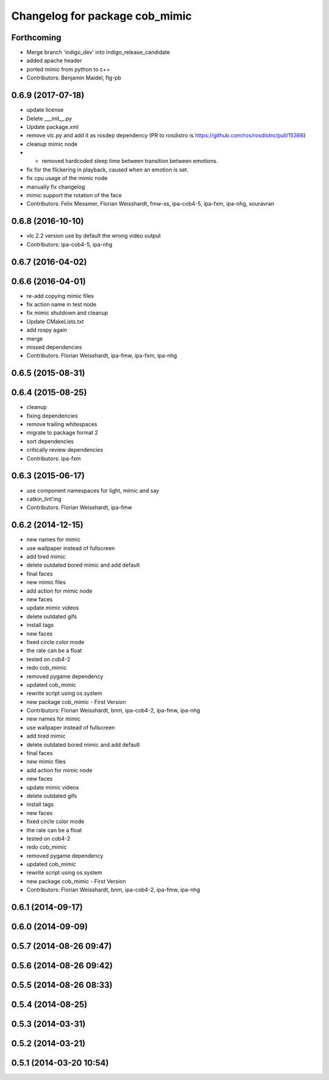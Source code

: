 ^^^^^^^^^^^^^^^^^^^^^^^^^^^^^^^
Changelog for package cob_mimic
^^^^^^^^^^^^^^^^^^^^^^^^^^^^^^^

Forthcoming
-----------
* Merge branch 'indigo_dev' into indigo_release_candidate
* added apache header
* ported mimic from python to c++
* Contributors: Benjamin Maidel, flg-pb

0.6.9 (2017-07-18)
------------------
* update license
* Delete ___init_\_.py
* Update package.xml
* remove vlc.py and add it as rosdep dependency (PR to rosdistro is https://github.com/ros/rosdistro/pull/15366)
* cleanup mimic node
* - removed hardcoded sleep time between transition between emotions.
* fix for the flickering in playback, caused when an emotion is set.
* fix cpu usage of the mimic node
* manually fix changelog
* mimic support the rotation of the face
* Contributors: Felix Messmer, Florian Weisshardt, fmw-ss, ipa-cob4-5, ipa-fxm, ipa-nhg, souravran

0.6.8 (2016-10-10)
------------------
* vlc 2.2 version use by default the wrong video output
* Contributors: ipa-cob4-5, ipa-nhg

0.6.7 (2016-04-02)
------------------

0.6.6 (2016-04-01)
------------------
* re-add copying mimic files
* fix action name in test node
* fix mimic shutdown and cleanup
* Update CMakeLists.txt
* add rospy again
* merge
* missed dependencies
* Contributors: Florian Weisshardt, ipa-fmw, ipa-fxm, ipa-nhg

0.6.5 (2015-08-31)
------------------

0.6.4 (2015-08-25)
------------------
* cleanup
* fixing dependencies
* remove trailing whitespaces
* migrate to package format 2
* sort dependencies
* critically review dependencies
* Contributors: ipa-fxm

0.6.3 (2015-06-17)
------------------
* use component namespaces for light, mimic and say
* catkin_lint'ing
* Contributors: Florian Weisshardt, ipa-fmw

0.6.2 (2014-12-15)
------------------
* new names for mimic
* use wallpaper instead of fullscreen
* add tired mimic
* delete outdated bored mimic and add default
* final faces
* new mimic files
* add action for mimic node
* new faces
* update mimic videos
* delete outdated gifs
* install tags
* new faces
* fixed circle color mode
* the rate can  be a float
* tested on cob4-2
* redo cob_mimic
* removed pygame dependency
* updated cob_mimic
* rewrite script using os.system
* new package cob_mimic - First Version
* Contributors: Florian Weisshardt, bnm, ipa-cob4-2, ipa-fmw, ipa-nhg

* new names for mimic
* use wallpaper instead of fullscreen
* add tired mimic
* delete outdated bored mimic and add default
* final faces
* new mimic files
* add action for mimic node
* new faces
* update mimic videos
* delete outdated gifs
* install tags
* new faces
* fixed circle color mode
* the rate can  be a float
* tested on cob4-2
* redo cob_mimic
* removed pygame dependency
* updated cob_mimic
* rewrite script using os.system
* new package cob_mimic - First Version
* Contributors: Florian Weisshardt, bnm, ipa-cob4-2, ipa-fmw, ipa-nhg

0.6.1 (2014-09-17)
------------------

0.6.0 (2014-09-09)
------------------

0.5.7 (2014-08-26 09:47)
------------------------

0.5.6 (2014-08-26 09:42)
------------------------

0.5.5 (2014-08-26 08:33)
------------------------

0.5.4 (2014-08-25)
------------------

0.5.3 (2014-03-31)
------------------

0.5.2 (2014-03-21)
------------------

0.5.1 (2014-03-20 10:54)
------------------------
